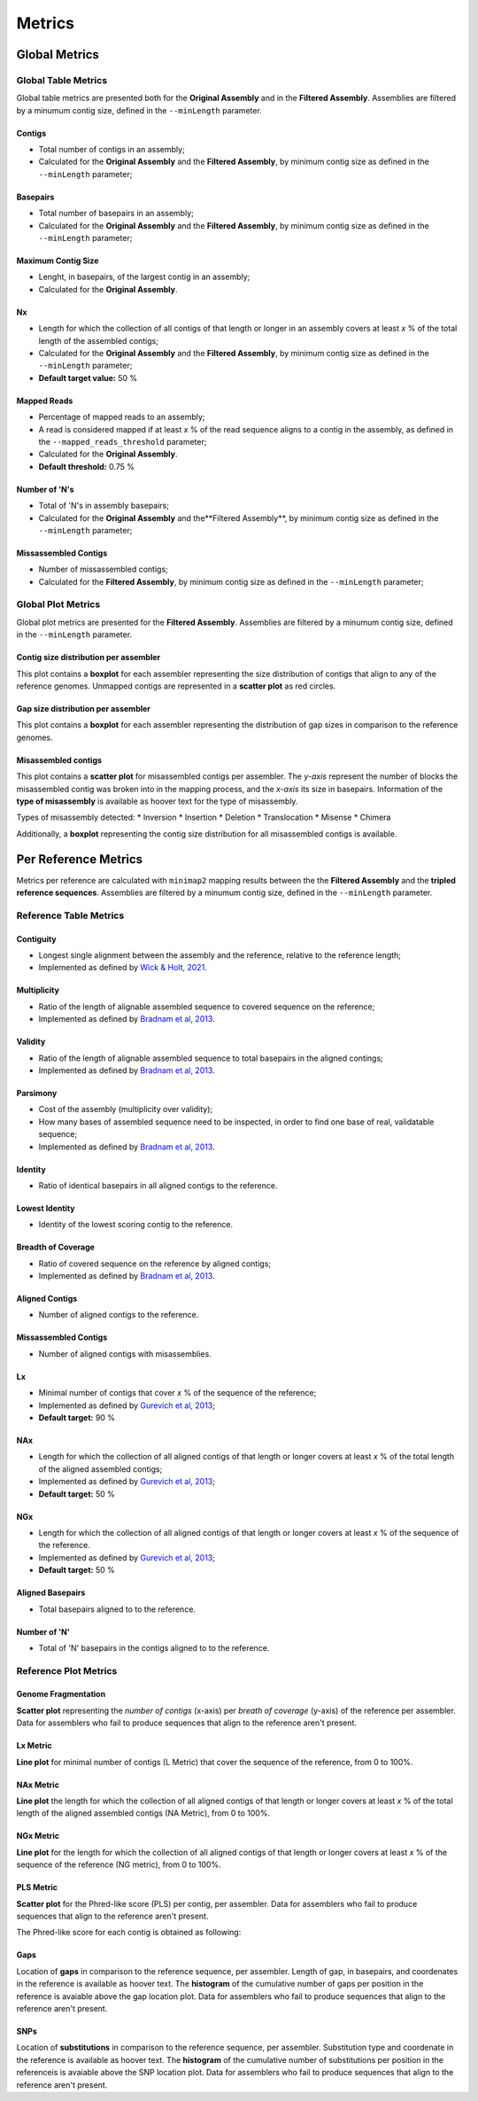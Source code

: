 Metrics
=======


Global Metrics
--------------

Global Table Metrics
^^^^^^^^^^^^^^^^^^^^^

Global table metrics are presented both for the **Original Assembly** and in the **Filtered Assembly**.
Assemblies are filtered by a minumum contig size, defined in the ``--minLength`` parameter. 

Contigs
"""""""
* Total number of contigs in an assembly;
* Calculated for the **Original Assembly** and the **Filtered Assembly**, by minimum contig size as defined in the ``--minLength`` parameter; 

Basepairs
"""""""""
* Total number of basepairs in an assembly;
* Calculated for the **Original Assembly** and the **Filtered Assembly**, by minimum contig size as defined in the ``--minLength`` parameter;

Maximum Contig Size
"""""""""""""""""""
* Lenght, in basepairs, of the largest contig in an assembly;
* Calculated for the **Original Assembly**.

Nx
"""
* Length for which the collection of all contigs of that length or longer in an assembly covers at least *x* % of the total length of the assembled contigs;
* Calculated for the **Original Assembly** and the **Filtered Assembly**, by minimum contig size as defined in the ``--minLength`` parameter; 
* **Default target value:** 50 %

Mapped Reads
""""""""""""
* Percentage of mapped reads to an assembly;
* A read is considered mapped if at least *x* % of the read sequence aligns to a contig in the assembly, as defined in the ``--mapped_reads_threshold`` parameter;
* Calculated for the **Original Assembly**.
* **Default threshold:** 0.75 %

Number of 'N's
""""""""""""""
* Total of 'N's in assembly basepairs;
* Calculated for the **Original Assembly** and the**Filtered Assembly**, by minimum contig size as defined in the ``--minLength`` parameter;

Missassembled Contigs
"""""""""""""""""""""
* Number of missassembled contigs;
* Calculated for the **Filtered Assembly**, by minimum contig size as defined in the ``--minLength`` parameter;

Global Plot Metrics
^^^^^^^^^^^^^^^^^^^^
Global plot metrics are presented for the **Filtered Assembly**.
Assemblies are filtered by a minumum contig size, defined in the ``--minLength`` parameter. 

Contig size distribution per assembler
"""""""""""""""""""""""""""""""""""""""

This plot contains a **boxplot** for each assembler representing the size distribution of contigs that align to any of the reference genomes.
Unmapped contigs are represented in a **scatter plot** as red circles. 

Gap size distribution per assembler
""""""""""""""""""""""""""""""""""""

This plot contains a **boxplot** for each assembler representing the distribution of gap sizes in comparison to the reference genomes.

Misassembled contigs
""""""""""""""""""""

This plot contains a **scatter plot** for misassembled contigs per assembler. The *y-axis* represent the number of blocks the misassembled 
contig was broken into in the mapping process, and the *x-axis* its size in basepairs. 
Information of the **type of misassembly** is available as hoover text for the type of misassembly. 

Types of misassembly detected:
* Inversion
* Insertion
* Deletion
* Translocation
* Misense
* Chimera

Additionally, a **boxplot** representing the contig size distribution for all misassembled contigs is available.

Per Reference Metrics
---------------------

Metrics per reference are calculated with ``minimap2`` mapping results between the the **Filtered Assembly** and the **tripled reference sequences**.
Assemblies are filtered by a minumum contig size, defined in the ``--minLength`` parameter. 

Reference Table Metrics
^^^^^^^^^^^^^^^^^^^^^^^^^

Contiguity
""""""""""
* Longest single alignment between the assembly and the reference, relative to the reference length;
* Implemented as defined by `Wick & Holt, 2021 <https://doi.org/10.12688/f1000research.21782.4>`_.

Multiplicity
""""""""""""
* Ratio of the length of alignable assembled sequence to covered sequence on the reference;
* Implemented as defined by `Bradnam et al, 2013 <https://doi.org/10.1186/2047-217X-2-10>`_.

Validity
"""""""""
* Ratio of the length of alignable assembled sequence to total basepairs in the aligned contings;
* Implemented as defined by `Bradnam et al, 2013 <https://doi.org/10.1186/2047-217X-2-10>`_.

Parsimony
"""""""""
* Cost of the assembly (multiplicity over validity);
* How many bases of assembled sequence need to be inspected, in order to find one base of real, validatable sequence;
* Implemented as defined by `Bradnam et al, 2013 <https://doi.org/10.1186/2047-217X-2-10>`_.

Identity
"""""""""
* Ratio of identical basepairs in all aligned contigs to the reference.

Lowest Identity
"""""""""""""""
* Identity of the lowest scoring contig to the reference.

Breadth of Coverage
"""""""""""""""""""
* Ratio of covered sequence on the reference by aligned contigs;
* Implemented as defined by `Bradnam et al, 2013 <https://doi.org/10.1186/2047-217X-2-10>`_.

Aligned Contigs
"""""""""""""""
* Number of aligned contigs to the reference.

Missassembled Contigs
"""""""""""""""""""""
* Number of aligned contigs with misassemblies.

Lx
"""
* Minimal number of contigs that cover *x* % of the sequence of the reference;
* Implemented as defined by `Gurevich et al, 2013 <https://dx.doi.org/10.1093%2Fbioinformatics%2Fbtt086>`_;
* **Default target:** 90 %

NAx
"""
* Length for which the collection of all aligned contigs of that length or longer covers at least *x* % of the total length of the aligned assembled contigs;
* Implemented as defined by `Gurevich et al, 2013 <https://dx.doi.org/10.1093%2Fbioinformatics%2Fbtt086>`_;
* **Default target:** 50 %

NGx
"""
* Length for which the collection of all aligned contigs of that length or longer covers at least *x* % of the sequence of the reference.
* Implemented as defined by `Gurevich et al, 2013 <https://dx.doi.org/10.1093%2Fbioinformatics%2Fbtt086>`_;
* **Default target:** 50 %

Aligned Basepairs
"""""""""""""""""
* Total basepairs aligned to to the reference.

Number of 'N'
"""""""""""""
* Total of 'N' basepairs in the contigs aligned to to the reference.

Reference Plot Metrics
^^^^^^^^^^^^^^^^^^^^^^^

Genome Fragmentation
""""""""""""""""""""

**Scatter plot** representing the *number of contigs* (x-axis) per *breath of coverage* (y-axis) of the reference per assembler.
Data for assemblers who fail to produce sequences that align to the reference aren't present.

Lx Metric
""""""""""
**Line plot** for minimal number of contigs (L Metric) that cover the sequence of the reference, from 0 to 100%.

NAx Metric
"""""""""""
**Line plot** the length for which the collection of all aligned contigs of that length or longer covers at least 
*x* % of the total length of the aligned assembled contigs (NA Metric), from 0 to 100%.

NGx Metric
"""""""""""
**Line plot** for the length for which the collection of all aligned contigs of that length or longer covers at least 
*x* % of the sequence of the reference (NG metric), from 0 to 100%.

PLS Metric
"""""""""""
**Scatter plot** for the Phred-like score (PLS) per contig, per assembler. 
Data for assemblers who fail to produce sequences that align to the reference aren't present.

The Phred-like score for each contig is obtained as following:

.. image:: ../resources/phred.png
    :alt: PLS 
    :align: center
    :scale: 100 %

Gaps
""""
Location of **gaps** in comparison to the reference sequence, per assembler. Length of gap, in basepairs, and coordenates in the reference
is available as hoover text. 
The **histogram** of the cumulative number of gaps per position in the reference is avaiable above the gap location plot. 
Data for assemblers who fail to produce sequences that align to the reference aren't present.

SNPs
""""
Location of **substitutions** in comparison to the reference sequence, per assembler. Substitution type and coordenate in the reference 
is available as hoover text.
The **histogram** of the cumulative number of substitutions per position in the referenceis is avaiable above the SNP location plot. 
Data for assemblers who fail to produce sequences that align to the reference aren't present.
